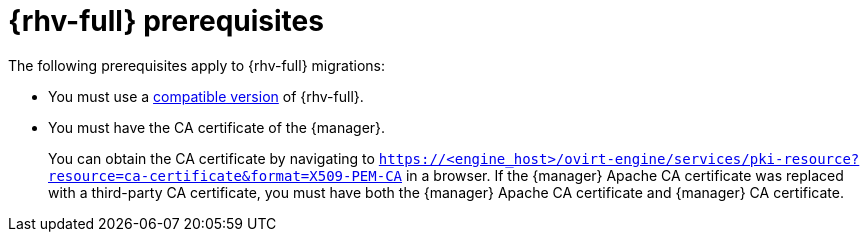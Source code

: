 // Module included in the following assemblies:
//
// * documentation/doc-Migration_Toolkit_for_Virtualization/master.adoc

:_content-type: REFERENCE
[id="rhv-prerequisites_{context}"]
= {rhv-full} prerequisites

The following prerequisites apply to {rhv-full} migrations:

* You must use a xref:compatibility-guidelines_{context}[compatible version] of {rhv-full}.
* You must have the CA certificate of the {manager}.
+
You can obtain the CA certificate by navigating to `https://<engine_host>/ovirt-engine/services/pki-resource?resource=ca-certificate&format=X509-PEM-CA` in a browser.
If the {manager} Apache CA certificate was replaced with a third-party CA certificate, you must have both the {manager} Apache CA certificate and {manager} CA certificate.
